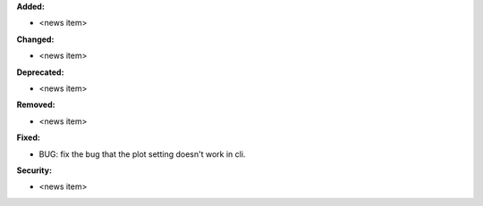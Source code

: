 **Added:**

* <news item>

**Changed:**

* <news item>

**Deprecated:**

* <news item>

**Removed:**

* <news item>

**Fixed:**

* BUG: fix the bug that the plot setting doesn't work in cli.

**Security:**

* <news item>

